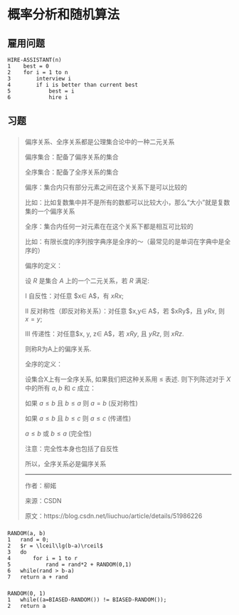 * 概率分析和随机算法
** 雇用问题
#+BEGIN_SRC
HIRE-ASSISTANT(n)
1    best = 0
2    for i = 1 to n
3        interview i
4        if i is better than current best
5            best = i
6            hire i
#+END_SRC
** 习题
*** 
#+BEGIN_QUOTE
偏序关系、全序关系都是公理集合论中的一种二元关系

偏序集合：配备了偏序关系的集合

全序集合：配备了全序关系的集合

偏序：集合内只有部分元素之间在这个关系下是可以比较的

比如：比如复数集中并不是所有的数都可以比较大小，那么“大小”就是复数集的一个偏序关系

全序：集合内任何一对元素在在这个关系下都是相互可比较的

比如：有限长度的序列按字典序是全序的～（最常见的是单词在字典中是全序的）

偏序的定义：

设 $R$ 是集合 $A$ 上的一个二元关系，若 $R$ 满足:

Ⅰ 自反性：对任意 $x\in A$，有 $xRx$;

Ⅱ 反对称性（即反对称关系）：对任意 $x,y\in A$，若 $xRy$，且 $yRx$, 则 $x=y$;

Ⅲ 传递性：对任意$x, y, z\in A$，若 $xRy$, 且 $yRz$, 则 $xRz$.

则称R为A上的偏序关系.

全序的定义：

设集合X上有一全序关系, 如果我们把这种关系用 $\leqslant$ 表述. 则下列陈述对于 $X$ 中的所有 $a, b$ 和 $c$ 成立：

如果 $a \leqslant b$ 且 $b \leqslant a$ 则 $a = b$ (反对称性)

如果 $a \leqslant b$ 且 $b \leqslant c$ 则 $a \leqslant c$ (传递性)

$a \leqslant b$ 或 $b \leqslant a$ (完全性)

注意：完全性本身也包括了自反性

所以，全序关系必是偏序关系

---------------------

作者：柳婼

    来源：CSDN

原文：https://blog.csdn.net/liuchuo/article/details/51986226
#+END_QUOTE
*** 
#+BEGIN_SRC
RANDOM(a, b)
1   rand = 0;
2   $r = \lceil\lg(b-a)\rceil$
3   do
4       for i = 1 to r
5           rand = rand*2 + RANDOM(0,1) 
6   while(rand > b-a)
7   return a + rand
#+END_SRC
*** 
#+BEGIN_SRC
RANDOM(0, 1)
1   while((a=BIASED-RANDOM()) != BIASED-RANDOM());
2   return a
#+END_SRC
